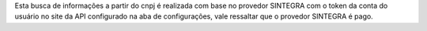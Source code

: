 Esta busca de informações a partir do cnpj é realizada com base no provedor SINTEGRA com o token da conta do usuário no site da API configurado na aba de configurações, vale ressaltar que o provedor SINTEGRA é pago.
